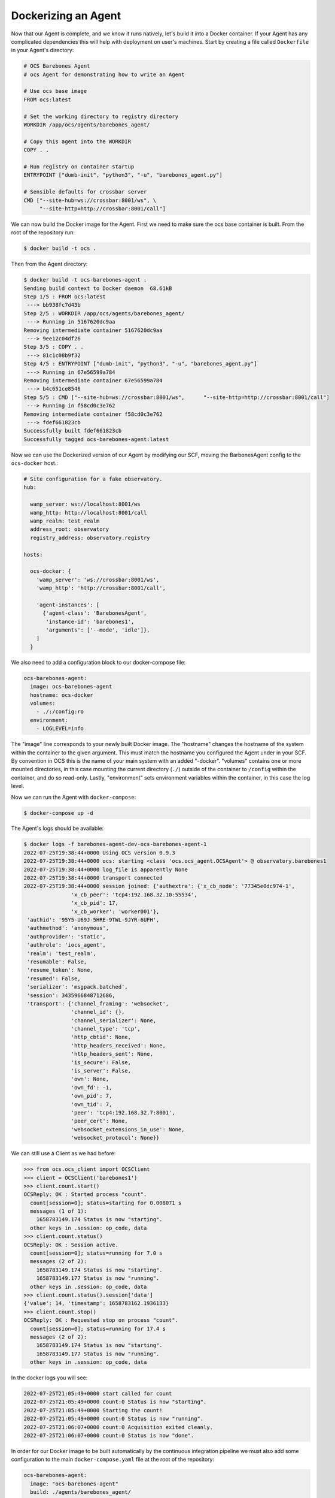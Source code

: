 Dockerizing an Agent
--------------------

Now that our Agent is complete, and we know it runs natively, let's build it
into a Docker container. If your Agent has any complicated dependencies this
will help with deployment on user's machines. Start by creating a file called
``Dockerfile`` in your Agent's directory:

.. code-block:: dockerfile

    # OCS Barebones Agent
    # ocs Agent for demonstrating how to write an Agent
    
    # Use ocs base image
    FROM ocs:latest
    
    # Set the working directory to registry directory
    WORKDIR /app/ocs/agents/barebones_agent/
    
    # Copy this agent into the WORKDIR
    COPY . .
    
    # Run registry on container startup
    ENTRYPOINT ["dumb-init", "python3", "-u", "barebones_agent.py"]
    
    # Sensible defaults for crossbar server
    CMD ["--site-hub=ws://crossbar:8001/ws", \
         "--site-http=http://crossbar:8001/call"]

We can now build the Docker image for the Agent. First we need to make sure the
ocs base container is built. From the root of the repository run:

.. code-block:: bash

    $ docker build -t ocs .

Then from the Agent directory:

.. code-block:: bash

    $ docker build -t ocs-barebones-agent .
    Sending build context to Docker daemon  68.61kB
    Step 1/5 : FROM ocs:latest
     ---> bb938fc7d43b
    Step 2/5 : WORKDIR /app/ocs/agents/barebones_agent/
     ---> Running in 5167620dc9aa
    Removing intermediate container 5167620dc9aa
     ---> 9ee12c04df26
    Step 3/5 : COPY . .
     ---> 81c1c08b9f32
    Step 4/5 : ENTRYPOINT ["dumb-init", "python3", "-u", "barebones_agent.py"]
     ---> Running in 67e56599a784
    Removing intermediate container 67e56599a784
     ---> b4c651ce8546
    Step 5/5 : CMD ["--site-hub=ws://crossbar:8001/ws",      "--site-http=http://crossbar:8001/call"]
     ---> Running in f58cd0c3e762
    Removing intermediate container f58cd0c3e762
     ---> fdef661823cb
    Successfully built fdef661823cb
    Successfully tagged ocs-barebones-agent:latest

Now we can use the Dockerized version of our Agent by modifying our SCF, moving
the BarbonesAgent config to the ``ocs-docker`` host.:

.. code-block:: yaml

    # Site configuration for a fake observatory.
    hub:
    
      wamp_server: ws://localhost:8001/ws
      wamp_http: http://localhost:8001/call
      wamp_realm: test_realm
      address_root: observatory
      registry_address: observatory.registry
    
    hosts:
    
      ocs-docker: {
        'wamp_server': 'ws://crossbar:8001/ws',
        'wamp_http': 'http://crossbar:8001/call',
    
        'agent-instances': [
          {'agent-class': 'BarebonesAgent',
           'instance-id': 'barebones1',
           'arguments': ['--mode', 'idle']},
        ]
      }

We also need to add a configuration block to our docker-compose file:

.. code-block:: yaml

    ocs-barebones-agent:
      image: ocs-barebones-agent
      hostname: ocs-docker
      volumes:
        - ./:/config:ro
      environment:
        - LOGLEVEL=info

The "image" line corresponds to your newly built Docker image. The "hostname"
changes the hostname of the system within the container to the given argument.
This must match the hostname you configured the Agent under in your SCF. By
convention in OCS this is the name of your main system with an added "-docker".
"volumes" contains one or more mounted directories, in this case mounting the
current directory (``./``) outside of the container to ``/config`` within the
container, and do so read-only. Lastly, "environment" sets environment
variables within the container, in this case the log level.

Now we can run the Agent with ``docker-compose``:

.. code-block:: bash

    $ docker-compose up -d

The Agent's logs should be available:

.. code-block:: bash

    $ docker logs -f barebones-agent-dev-ocs-barebones-agent-1
    2022-07-25T19:38:44+0000 Using OCS version 0.9.3
    2022-07-25T19:38:44+0000 ocs: starting <class 'ocs.ocs_agent.OCSAgent'> @ observatory.barebones1
    2022-07-25T19:38:44+0000 log_file is apparently None
    2022-07-25T19:38:44+0000 transport connected
    2022-07-25T19:38:44+0000 session joined: {'authextra': {'x_cb_node': '77345e0dc974-1',
                   'x_cb_peer': 'tcp4:192.168.32.10:55534',
                   'x_cb_pid': 17,
                   'x_cb_worker': 'worker001'},
     'authid': '95Y5-U69J-5HRE-9TWL-9JYR-6UFH',
     'authmethod': 'anonymous',
     'authprovider': 'static',
     'authrole': 'iocs_agent',
     'realm': 'test_realm',
     'resumable': False,
     'resume_token': None,
     'resumed': False,
     'serializer': 'msgpack.batched',
     'session': 3435966848712686,
     'transport': {'channel_framing': 'websocket',
                   'channel_id': {},
                   'channel_serializer': None,
                   'channel_type': 'tcp',
                   'http_cbtid': None,
                   'http_headers_received': None,
                   'http_headers_sent': None,
                   'is_secure': False,
                   'is_server': False,
                   'own': None,
                   'own_fd': -1,
                   'own_pid': 7,
                   'own_tid': 7,
                   'peer': 'tcp4:192.168.32.7:8001',
                   'peer_cert': None,
                   'websocket_extensions_in_use': None,
                   'websocket_protocol': None}}

We can still use a Client as we had before:

.. code-block::

    >>> from ocs.ocs_client import OCSClient
    >>> client = OCSClient('barebones1')
    >>> client.count.start()
    OCSReply: OK : Started process "count".
      count[session=0]; status=starting for 0.008071 s
      messages (1 of 1):
        1658783149.174 Status is now "starting".
      other keys in .session: op_code, data
    >>> client.count.status()
    OCSReply: OK : Session active.
      count[session=0]; status=running for 7.0 s
      messages (2 of 2):
        1658783149.174 Status is now "starting".
        1658783149.177 Status is now "running".
      other keys in .session: op_code, data
    >>> client.count.status().session['data']
    {'value': 14, 'timestamp': 1658783162.1936133}
    >>> client.count.stop()
    OCSReply: OK : Requested stop on process "count".
      count[session=0]; status=running for 17.4 s
      messages (2 of 2):
        1658783149.174 Status is now "starting".
        1658783149.177 Status is now "running".
      other keys in .session: op_code, data

In the docker logs you will see:

.. code-block::

    2022-07-25T21:05:49+0000 start called for count
    2022-07-25T21:05:49+0000 count:0 Status is now "starting".
    2022-07-25T21:05:49+0000 Starting the count!
    2022-07-25T21:05:49+0000 count:0 Status is now "running".
    2022-07-25T21:06:07+0000 count:0 Acquisition exited cleanly.
    2022-07-25T21:06:07+0000 count:0 Status is now "done".

In order for our Docker image to be built automatically by the continuous
integration pipeline we must also add some configuration to the main
``docker-compose.yaml`` file at the root of the repository:

.. code-block::

    ocs-barebones-agent:
      image: "ocs-barebones-agent"
      build: ./agents/barebones_agent/
      depends_on:
        - "ocs"
